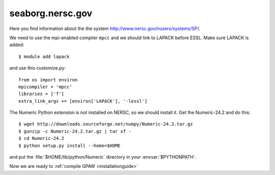 .. _seaborg:

=================
seaborg.nersc.gov
=================

Here you find information about the the system
`<http://www.nersc.gov/nusers/systems/SP/>`_.

We need to use the mpi-enabled compiler ``mpcc`` and we should link to
LAPACK before ESSL.  Make sure LAPACK is added::

  $ module add lapack

and use this customize.py::

  from os import environ
  mpicompiler = 'mpcc'
  libraries = ['f']
  extra_link_args += [environ['LAPACK'], '-lessl']

The Numeric Python extension is not installed on NERSC, so we should
install it.  Get the Numeric-24.2 and do this::

  $ wget http://downloads.sourceforge.net/numpy/Numeric-24.2.tar.gz
  $ gunzip -c Numeric-24.2.tar.gz | tar xf -
  $ cd Numeric-24.2
  $ python setup.py install --home=$HOME

and put the :file:`$HOME/lib/python/Numeric` directory in your
:envvar:`$PYTHONPATH`.

Now we are ready to :ref:`compile GPAW <installationguide>`
